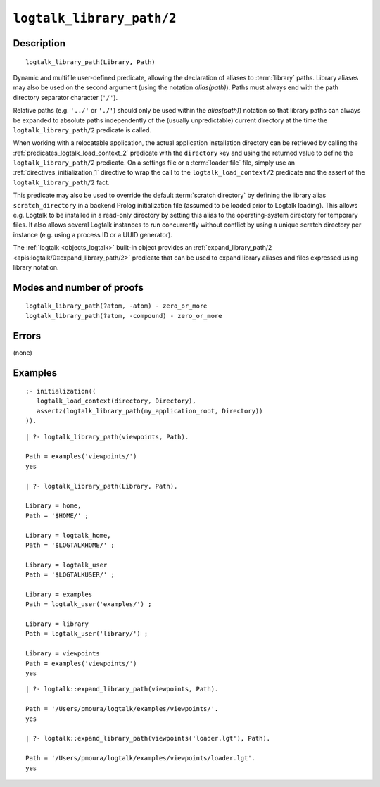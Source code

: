 ..
   This file is part of Logtalk <https://logtalk.org/>  
   Copyright 1998-2021 Paulo Moura <pmoura@logtalk.org>

   Licensed under the Apache License, Version 2.0 (the "License");
   you may not use this file except in compliance with the License.
   You may obtain a copy of the License at

       http://www.apache.org/licenses/LICENSE-2.0

   Unless required by applicable law or agreed to in writing, software
   distributed under the License is distributed on an "AS IS" BASIS,
   WITHOUT WARRANTIES OR CONDITIONS OF ANY KIND, either express or implied.
   See the License for the specific language governing permissions and
   limitations under the License.


.. index:: pair: logtalk_library_path/2; Built-in predicate
.. _predicates_logtalk_library_path_2:

``logtalk_library_path/2``
==========================

Description
-----------

::

   logtalk_library_path(Library, Path)

Dynamic and multifile user-defined predicate, allowing the declaration
of aliases to :term:`library` paths. Library aliases may also be used on
the second argument (using the notation *alias(path)*). Paths must always
end with the path directory separator character (``'/'``).

Relative paths (e.g. ``'../'`` or ``'./'``) should only be used within
the *alias(path)*) notation so that library paths can always be expanded
to absolute paths independently of the (usually unpredictable) current
directory at the time the ``logtalk_library_path/2`` predicate is
called.

When working with a relocatable application, the actual application
installation directory can be retrieved by calling the
:ref:`predicates_logtalk_load_context_2` predicate with the ``directory``
key and using the returned value to define the ``logtalk_library_path/2``
predicate. On a settings file or a :term:`loader file` file, simply use
an :ref:`directives_initialization_1` directive to wrap the call to the
``logtalk_load_context/2`` predicate and the assert of the
``logtalk_library_path/2`` fact.

This predicate may also be used to override the default
:term:`scratch directory` by defining the library alias ``scratch_directory``
in a backend Prolog initialization file (assumed to be loaded prior to
Logtalk loading). This allows e.g. Logtalk to be installed in a
read-only directory by setting this alias to the operating-system
directory for temporary files. It also allows several Logtalk instances
to run concurrently without conflict by using a unique scratch directory
per instance (e.g. using a process ID or a UUID generator).

The :ref:`logtalk <objects_logtalk>` built-in object provides an
:ref:`expand_library_path/2 <apis:logtalk/0::expand_library_path/2>`
predicate that can be used to expand library aliases and files expressed
using library notation.

Modes and number of proofs
--------------------------

::

   logtalk_library_path(?atom, -atom) - zero_or_more
   logtalk_library_path(?atom, -compound) - zero_or_more

Errors
------

(none)

Examples
--------

::

   :- initialization((
      logtalk_load_context(directory, Directory),
      assertz(logtalk_library_path(my_application_root, Directory))
   )).

::

   | ?- logtalk_library_path(viewpoints, Path).

   Path = examples('viewpoints/')
   yes

   | ?- logtalk_library_path(Library, Path).

   Library = home,
   Path = '$HOME/' ;

   Library = logtalk_home,
   Path = '$LOGTALKHOME/' ;

   Library = logtalk_user
   Path = '$LOGTALKUSER/' ;

   Library = examples
   Path = logtalk_user('examples/') ;

   Library = library
   Path = logtalk_user('library/') ;

   Library = viewpoints
   Path = examples('viewpoints/')
   yes

::

   | ?- logtalk::expand_library_path(viewpoints, Path).

   Path = '/Users/pmoura/logtalk/examples/viewpoints/'.
   yes

   | ?- logtalk::expand_library_path(viewpoints('loader.lgt'), Path).

   Path = '/Users/pmoura/logtalk/examples/viewpoints/loader.lgt'.
   yes
   

.. seealso::

   :ref:`predicates_logtalk_compile_1`,
   :ref:`predicates_logtalk_compile_2`,
   :ref:`predicates_logtalk_load_1`,
   :ref:`predicates_logtalk_load_2`
